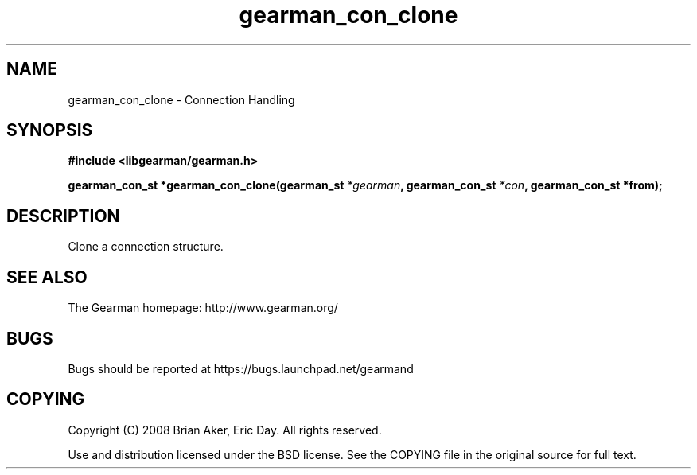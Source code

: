 .TH gearman_con_clone 3 2009-06-01 "Gearman" "Gearman"
.SH NAME
gearman_con_clone \- Connection Handling
.SH SYNOPSIS
.B #include <libgearman/gearman.h>
.sp
.BI "gearman_con_st *gearman_con_clone(gearman_st " *gearman ", gearman_con_st " *con ", gearman_con_st *from);"
.SH DESCRIPTION
Clone a connection structure.
.SH "SEE ALSO"
The Gearman homepage: http://www.gearman.org/
.SH BUGS
Bugs should be reported at https://bugs.launchpad.net/gearmand
.SH COPYING
Copyright (C) 2008 Brian Aker, Eric Day. All rights reserved.

Use and distribution licensed under the BSD license. See the COPYING file in the original source for full text.
